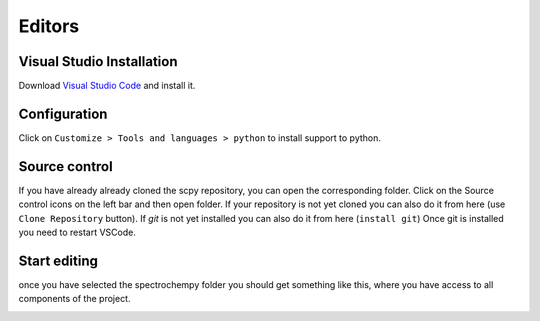 Editors
========

Visual Studio Installation
---------------------------
Download `Visual Studio Code <https://code.visualstudio.com/>`__
and install it.

Configuration
--------------
.. image:: images/vscode.png

Click on ``Customize > Tools and languages > python``  to install support to python.

Source control
---------------
If you have already already cloned the scpy repository, you can open the corresponding folder.
Click on the Source control icons on the left bar and then open folder.
If your repository is not yet cloned you can also do it from here (use ``Clone Repository`` button).
If `git` is not yet installed you can also do it from here (``install git``)
Once git is installed you need to restart VSCode.

Start editing
-------------
once you have selected the spectrochempy folder you should get something like this,
where you have access to all components of the project.

.. image:: images/vscode-scpy.png
